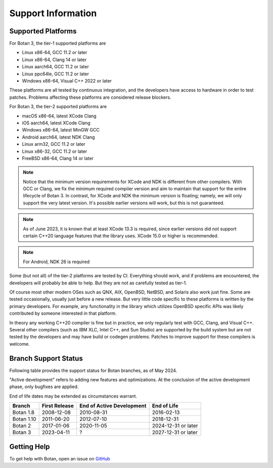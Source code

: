 Support Information
=======================

Supported Platforms
------------------------

For Botan 3, the tier-1 supported platforms are

* Linux x86-64, GCC 11.2 or later
* Linux x86-64, Clang 14 or later
* Linux aarch64, GCC 11.2 or later
* Linux ppc64le, GCC 11.2 or later
* Windows x86-64, Visual C++ 2022 or later

These platforms are all tested by continuous integration, and the developers
have access to hardware in order to test patches. Problems affecting these
platforms are considered release blockers.

For Botan 3, the tier-2 supported platforms are

* macOS x86-64, latest XCode Clang
* iOS aarch64, latest XCode Clang
* Windows x86-64, latest MinGW GCC
* Android aarch64, latest NDK Clang
* Linux arm32, GCC 11.2 or later
* Linux x86-32, GCC 11.2 or later
* FreeBSD x86-64, Clang 14 or later

.. note::

   Notice that the minimum version requirements for XCode and NDK is different
   from other compilers. With GCC or Clang, we fix the minimum required compiler
   version and aim to maintain that support for the entire lifecycle of
   Botan 3. In contrast, for XCode and NDK the minimum version is floating;
   namely, we will only support the very latest version. It's possible earlier
   versions will work, but this is not guaranteed.

.. note::

   As of June 2023, it is known that at least XCode 13.3 is required, since
   earlier versions did not support certain C++20 language features that the
   library uses. XCode 15.0 or higher is recommended.

.. note::

   For Android, NDK 26 is required

Some (but not all) of the tier-2 platforms are tested by CI. Everything should
work, and if problems are encountered, the developers will probably be able to
help. But they are not as carefully tested as tier-1.

Of course most other modern OSes such as QNX, AIX, OpenBSD, NetBSD, and Solaris
also work just fine. Some are tested occasionally, usually just before a new
release. But very little code specific to these platforms is written by the
primary developers. For example, any functionality in the library which
utilizes OpenBSD specific APIs was likely contributed by someone interested in
that platform.

In theory any working C++20 compiler is fine but in practice, we only regularly
test with GCC, Clang, and Visual C++. Several other compilers (such as IBM XLC,
Intel C++, and Sun Studio) are supported by the build system but are not tested
by the developers and may have build or codegen problems. Patches to improve
support for these compilers is welcome.

Branch Support Status
-------------------------

Following table provides the support status for Botan branches, as of
May 2024.

"Active development" refers to adding new features and optimizations. At the
conclusion of the active development phase, only bugfixes are applied.

End of life dates may be extended as circumstances warrant.

============== ============== ========================== ============
Branch         First Release  End of Active Development  End of Life
============== ============== ========================== ============
Botan 1.8      2008-12-08     2010-08-31                 2016-02-13
Botan 1.10     2011-06-20     2012-07-10                 2018-12-31
Botan 2        2017-01-06     2020-11-05                 2024-12-31 or later
Botan 3        2023-04-11     ?                          2027-12-31 or later
============== ============== ========================== ============

Getting Help
------------------

To get help with Botan, open an issue on
`GitHub <https://github.com/randombit/botan/issues>`_
